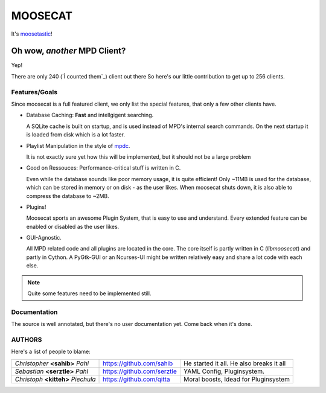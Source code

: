 ========
========
MOOSECAT
========

It's moosetastic_!


~~~~~~~~~~~~~~~~~~~~~~~~~~~~~
Oh wow, *another* MPD Client?
~~~~~~~~~~~~~~~~~~~~~~~~~~~~~

Yep!

There are only 240 (`Ì counted them`_) client out there
So here's our little contribution to get up to 256 clients.

Features/Goals
~~~~~~~~~~~~~~

Since moosecat is a full featured client, we only list the special features, 
that only a few other clients have. 

* Database Caching: **Fast** and intellgigent searching.

  A SQLite cache is built on startup, and is used instead of MPD's internal
  search commands. On the next startup it is loaded from disk which is a lot
  faster. 

* Playlist Manipulation in the style of `mpdc`_.

  It is not exactly sure yet how this will be implemented, but 
  it should not be a large problem 

* Good on Ressouces: Performance-critical stuff is written in C.

  Even while the database sounds like poor memory usage, it is quite
  efficient! Only ~11MB is used for the database, which can be stored
  in memory or on disk - as the user likes. When moosecat shuts down, 
  it is also able to compress the database to ~2MB.

* Plugins!

  Moosecat sports an awesome Plugin System, that is easy to use and understand.
  Every extended feature can be enabled or disabled as the user likes. 

* GUI-Agnostic.

  All MPD related code and all plugins are located in the core. 
  The core itself is partly written in C (*libmoosecat*) and partly
  in Cython. A PyGtk-GUI or an Ncurses-UI might be written relatively
  easy and share a lot code with each else.



.. note:: Quite some features need to be implemented still.



Documentation
~~~~~~~~~~~~~~

The source is well annotated, but there's no user documentation yet.
Come back when it's done.


AUTHORS
~~~~~~~

Here's a list of people to blame:

===================================  ==========================  ========================================
*Christopher* **<sahib>** *Pahl*     https://github.com/sahib    He started it all. He also breaks it all
*Sebastian* **<serztle>** *Pahl*     https://github.com/serztle  YAML Config, Pluginsystem.
*Christoph* **<kitteh>** *Piechula*  https://github.com/qitta    Moral boosts, Idead for Pluginsystem 
===================================  ==========================  ========================================

.. _moosetastic: http://www.urbandictionary.com/define.php?term=moosetastic
.. _`I counted them`: http://mpd.wikia.com/wiki/Clients
.. _mpdc: http://nhrx.org/mpdc/
